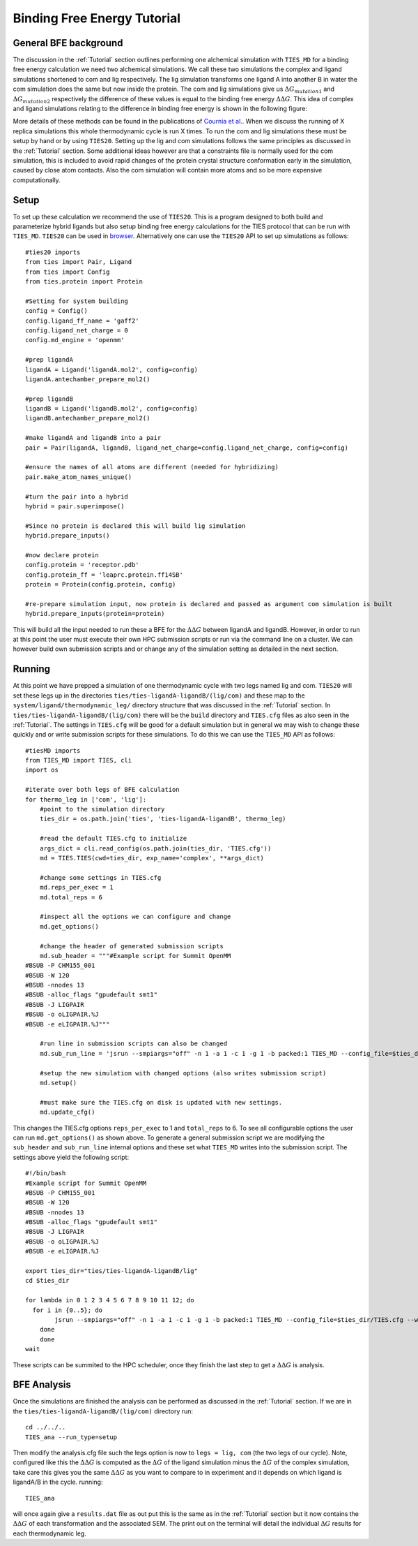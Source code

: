 Binding Free Energy Tutorial
============================

General BFE background
----------------------

The discussion in the :ref:`Tutorial` section outlines performing one alchemical simulation with ``TIES_MD``
for a binding free energy calculation we need two alchemical simulations. We call these two simulations
the complex and ligand simulations shortened to com and lig respectively. The lig simulation transforms one ligand A
into another B in water the com simulation does the same but now inside the protein. The com and lig simulations
give us :math:`{Δ G_{mutation1}}` and :math:`{Δ G_{mutation2}}` respectively the difference of these values is equal
to the binding free energy :math:`{ΔΔ G}`. This idea of complex and ligand simulations relating to the difference
in binding free energy is shown in the following figure:


.. image:: _static/images/thermo_cycle.png
  :align: center
  :width: 600
  :alt: Alternative text

More details of these methods can be found in the publications of `Cournia et al. <https://pubs.acs.org/doi/full/10.1021/acs.jcim.7b00564>`_.
When we discuss the running of X replica simulations this whole thermodynamic cycle is run X times. To run the com and
lig simulations these must be setup by hand or by using ``TIES20``. Setting up the lig and com simulations follows the same
principles as discussed in the :ref:`Tutorial` section. Some additional ideas however are that a constraints file is normally
used for the com simulation, this is included to avoid rapid changes of the protein crystal structure conformation early
in the simulation, caused by close atom contacts. Also the com simulation will contain more atoms and so be more expensive
computationally.

Setup
-----

To set up these calculation we recommend the use of ``TIES20``. This is a program designed to both build and parameterize
hybrid ligands but also setup binding free energy calculations for the TIES protocol that can be run with ``TIES_MD``.
``TIES20`` can be used in `browser <https://ccs-ties.org/ties/>`_. Alternatively one can use the ``TIES20`` API to set up
simulations as follows::

    #ties20 imports
    from ties import Pair, Ligand
    from ties import Config
    from ties.protein import Protein

    #Setting for system building
    config = Config()
    config.ligand_ff_name = 'gaff2'
    config.ligand_net_charge = 0
    config.md_engine = 'openmm'

    #prep ligandA
    ligandA = Ligand('ligandA.mol2', config=config)
    ligandA.antechamber_prepare_mol2()

    #prep ligandB
    ligandB = Ligand('ligandB.mol2', config=config)
    ligandB.antechamber_prepare_mol2()

    #make ligandA and ligandB into a pair
    pair = Pair(ligandA, ligandB, ligand_net_charge=config.ligand_net_charge, config=config)

    #ensure the names of all atoms are different (needed for hybridizing)
    pair.make_atom_names_unique()

    #turn the pair into a hybrid
    hybrid = pair.superimpose()

    #Since no protein is declared this will build lig simulation
    hybrid.prepare_inputs()

    #now declare protein
    config.protein = 'receptor.pdb'
    config.protein_ff = 'leaprc.protein.ff14SB'
    protein = Protein(config.protein, config)

    #re-prepare simulation input, now protein is declared and passed as argument com simulation is built
    hybrid.prepare_inputs(protein=protein)


This will build all the input needed to run these a BFE for the :math:`{ΔΔ G}` between ligandA and
ligandB. However, in order to run at this point the user must execute their own HPC submission scripts or run via the
command line on a cluster. We can however build own submission scripts and or change any of the simulation setting
as detailed in the next section.

Running
-------

At this point we have prepped a simulation of one thermodynamic cycle with two legs named lig and com. ``TIES20`` will
set these legs up in the directories ``ties/ties-ligandA-ligandB/(lig/com)`` and these map to the
``system/ligand/thermodynamic_leg/`` directory structure that was discussed in the :ref:`Tutorial` section.
In ``ties/ties-ligandA-ligandB/(lig/com)`` there will be the ``build`` directory and  ``TIES.cfg`` files as also seen in
the :ref:`Tutorial`. The settings in ``TIES.cfg`` will be good for a default simulation but in general we may wish to
change these quickly and or write submission scripts for these simulations. To do this we can use the ``TIES_MD`` API as
follows::

    #tiesMD imports
    from TIES_MD import TIES, cli
    import os

    #iterate over both legs of BFE calculation
    for thermo_leg in ['com', 'lig']:
        #point to the simulation directory
        ties_dir = os.path.join('ties', 'ties-ligandA-ligandB', thermo_leg)

        #read the default TIES.cfg to initialize
        args_dict = cli.read_config(os.path.join(ties_dir, 'TIES.cfg'))
        md = TIES.TIES(cwd=ties_dir, exp_name='complex', **args_dict)

        #change some settings in TIES.cfg
        md.reps_per_exec = 1
        md.total_reps = 6

        #inspect all the options we can configure and change
        md.get_options()

        #change the header of generated submission scripts
        md.sub_header = """#Example script for Summit OpenMM
    #BSUB -P CHM155_001
    #BSUB -W 120
    #BSUB -nnodes 13
    #BSUB -alloc_flags "gpudefault smt1"
    #BSUB -J LIGPAIR
    #BSUB -o oLIGPAIR.%J
    #BSUB -e eLIGPAIR.%J"""

        #run line in submission scripts can also be changed
        md.sub_run_line = 'jsrun --smpiargs="off" -n 1 -a 1 -c 1 -g 1 -b packed:1 TIES_MD --config_file=$ties_dir/TIES.cfg --windows_mask=$lambda,$(expr $lambda + 1) --node_id=$i > $ties_dir/$lambda$i.out&'

        #setup the new simulation with changed options (also writes submission script)
        md.setup()

        #must make sure the TIES.cfg on disk is updated with new settings.
        md.update_cfg()

This changes the TIES.cfg options ``reps_per_exec`` to 1 and ``total_reps`` to 6. To see all configurable options the user
can run ``md.get_options()`` as shown above. To generate a general submission script we are modifying the
``sub_header`` and ``sub_run_line`` internal options and these set what ``TIES_MD`` writes into the submission script. The
settings above yield the following script::

    #!/bin/bash
    #Example script for Summit OpenMM
    #BSUB -P CHM155_001
    #BSUB -W 120
    #BSUB -nnodes 13
    #BSUB -alloc_flags "gpudefault smt1"
    #BSUB -J LIGPAIR
    #BSUB -o oLIGPAIR.%J
    #BSUB -e eLIGPAIR.%J

    export ties_dir="ties/ties-ligandA-ligandB/lig"
    cd $ties_dir

    for lambda in 0 1 2 3 4 5 6 7 8 9 10 11 12; do
      for i in {0..5}; do
            jsrun --smpiargs="off" -n 1 -a 1 -c 1 -g 1 -b packed:1 TIES_MD --config_file=$ties_dir/TIES.cfg --windows_mask=$lambda,$(expr $lambda + 1) --node_id=$i > $ties_dir/$lambda$i.out&
        done
        done
    wait

These scripts can be summited to the HPC scheduler, once they finish the last step to get a :math:`{ΔΔ G}` is analysis.

BFE Analysis
------------

Once the simulations are finished the analysis can be performed as discussed in the :ref:`Tutorial` section. If we are in
the ``ties/ties-ligandA-ligandB/(lig/com)`` directory run::

    cd ../../..
    TIES_ana --run_type=setup

Then modify the analysis.cfg file such the legs option is now to ``legs = lig, com`` (the two legs of our cycle). Note,
configured like this the :math:`{ΔΔ G}` is computed as the :math:`{Δ G}` of the ligand simulation minus the :math:`{Δ G}`
of the complex simulation, take care this gives you the same :math:`{ΔΔ G}` as you want to compare to in experiment
and it depends on which ligand is ligandA/B in the cycle. running::

    TIES_ana

will once again give a ``results.dat`` file as out put this is the same as in the :ref:`Tutorial` section but it now
contains the :math:`{ΔΔ G}` of each transformation and the associated SEM. The print out on the terminal  will detail
the individual :math:`{Δ G}` results for each thermodynamic leg.
